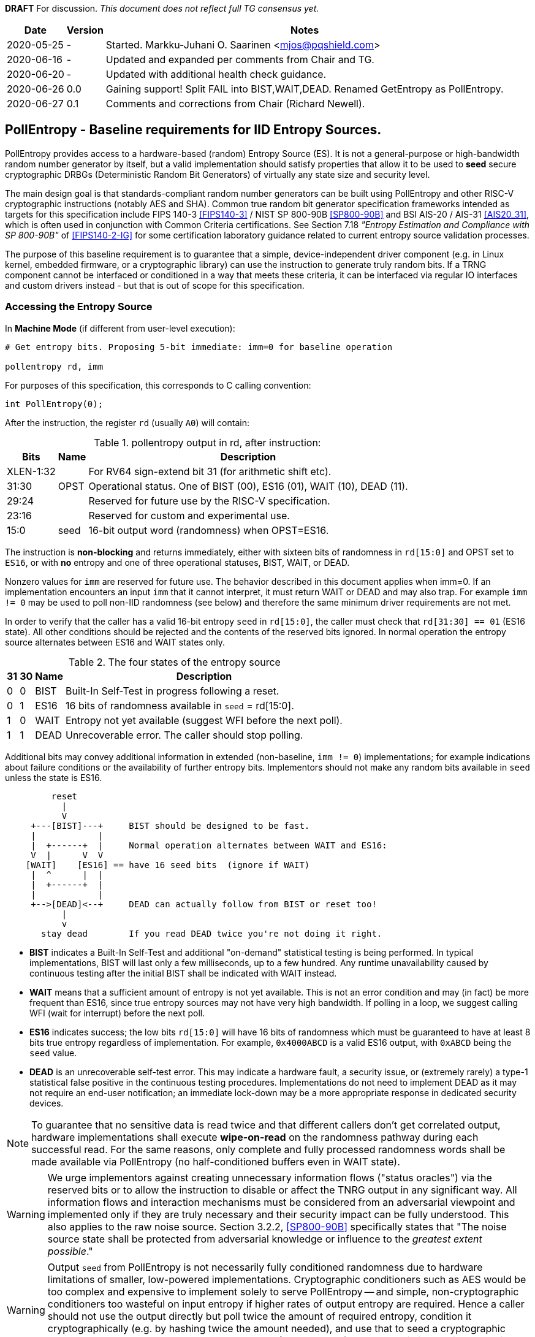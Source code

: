 **DRAFT**  For discussion.
__This document does not reflect full TG consensus yet.__

[cols="1,1,3"]
[%autowidth]
|===
| Date  | Version   | Notes

| 2020-05-25 |    - | Started. Markku-Juhani O. Saarinen <mjos@pqshield.com>
| 2020-06-16 |    - | Updated and expanded per comments from Chair and TG.
| 2020-06-20 |    - | Updated with additional health check guidance.
| 2020-06-26 |  0.0 | Gaining support! Split FAIL into BIST,WAIT,DEAD. Renamed GetEntropy as PollEntropy.
| 2020-06-27 |  0.1 | Comments and corrections from Chair (Richard Newell).
|===

== PollEntropy - Baseline requirements for IID Entropy Sources.

PollEntropy provides access to a hardware-based (random) Entropy Source (ES).
It is not a general-purpose or high-bandwidth random number generator by
itself, but a valid implementation should satisfy properties that allow it
to be used to *seed* secure cryptographic DRBGs (Deterministic Random Bit
Generators) of virtually any state size and security level.

The main design goal is that standards-compliant random number generators can
be built using PollEntropy and other RISC-V cryptographic instructions
(notably AES and SHA). Common true random bit generator specification
frameworks intended as targets for this specification include
FIPS 140-3 <<FIPS140-3>> / NIST SP 800-90B <<SP800-90B>> and
BSI AIS-20 / AIS-31 <<AIS20_31>>, which is often used in conjunction with
Common Criteria certifications.  See Section 7.18
__"Entropy Estimation and Compliance with SP 800-90B"__ of
<<FIPS140-2-IG>> for some certification laboratory guidance related
to current entropy source validation processes.

The purpose of this baseline requirement is to guarantee that a simple,
device-independent driver component (e.g. in Linux kernel, embedded firmware,
or a cryptographic library) can use the instruction to generate truly random
bits. If a TRNG component cannot be interfaced or conditioned in a way that
meets these criteria, it can be interfaced via regular IO interfaces and
custom drivers instead - but that is out of scope for this specification.

=== Accessing the Entropy Source

In **Machine Mode** (if different from user-level execution):
----
# Get entropy bits. Proposing 5-bit immediate: imm=0 for baseline operation

pollentropy rd, imm
----

For purposes of this specification, this corresponds to C calling convention:
----
int PollEntropy(0);
----

After the instruction, the register `rd` (usually `A0`) will contain:

.pollentropy output in rd, after instruction:
[cols="1,1,3"]
[%autowidth]
|===
|     Bits  | Name | Description

| XLEN-1:32 |      | For RV64 sign-extend bit 31 (for arithmetic shift etc).
|     31:30 | OPST | Operational status. One of BIST (00), ES16 (01), WAIT (10), DEAD (11).
|     29:24 |      | Reserved for future use by the RISC-V specification.
|     23:16 |      | Reserved for custom and experimental use.
|      15:0 | seed | 16-bit output word (randomness) when OPST=ES16.
|===

The instruction is **non-blocking** and returns immediately, either with
sixteen bits of randomness in `rd[15:0]` and OPST set to `ES16`, or with
**no** entropy and one of three operational statuses, BIST, WAIT, or DEAD.

Nonzero values for `imm` are reserved for future use. The behavior described
in this document applies when imm=0. If an implementation encounters an input
`imm` that it cannot interpret, it must return WAIT or DEAD and may also trap.
For example `imm != 0` may be used to poll non-IID randomness (see below) and
therefore the same minimum driver requirements are not met.

In order to verify that the caller has a valid 16-bit entropy `seed` in
`rd[15:0]`, the caller must check that `rd[31:30] == 01` (ES16 state).
All other conditions should be rejected and the contents of the reserved
bits ignored. In normal operation the entropy source alternates between
ES16 and WAIT states only.

.The four states of the entropy source
[cols="1,1,1,3"]
[%autowidth]
|===
| 31| 30| Name | Description

| 0 | 0 | BIST | Built-In Self-Test in progress following a reset.
| 0 | 1 | ES16 | 16 bits of randomness available in `seed` = rd[15:0].
| 1 | 0 | WAIT | Entropy not yet available (suggest WFI before the next poll).
| 1 | 1 | DEAD | Unrecoverable error. The caller should stop polling.
|===

Additional bits may convey additional information in extended
(non-baseline, `imm != 0`) implementations; for example indications about
failure conditions or the availability of further entropy bits.
Implementors should not make any random bits available in `seed` unless
the state is ES16.

----
         reset
           |
           V
     +---[BIST]---+     BIST should be designed to be fast.
     |            |
     |  +------+  |     Normal operation alternates between WAIT and ES16:
     V  |      V  V
    [WAIT]    [ES16] == have 16 seed bits  (ignore if WAIT)
     |  ^      |  |
     |  +------+  |
     |            |
     +-->[DEAD]<--+     DEAD can actually follow from BIST or reset too!
           |
           v
       stay dead        If you read DEAD twice you're not doing it right.
----


*   **BIST** indicates a Built-In Self-Test and additional "on-demand"
    statistical testing is being performed. In typical implementations,
    BIST will last only a few milliseconds, up to a few hundred.
    Any runtime unavailability caused by continuous testing after the
    initial BIST shall be indicated with WAIT instead.

*   **WAIT** means that a sufficient amount of entropy is not yet available.
    This is not an error condition and may (in fact) be more frequent than
    ES16, since true entropy sources may not have very high bandwidth.
    If polling in a loop, we suggest calling WFI (wait for interrupt) before
    the next poll.

*   **ES16** indicates success; the low bits `rd[15:0]` will have 16 bits
    of randomness which must be guaranteed to have at least 8 bits true entropy
    regardless of implementation. For example, `0x4000ABCD` is a valid ES16
    output, with `0xABCD` being the `seed` value.

*   **DEAD** is an unrecoverable self-test error. This may indicate a
    hardware fault, a security issue, or (extremely rarely) a type-1
    statistical false positive in the continuous testing procedures.
    Implementations do not need to implement DEAD as it may not require
    an end-user notification; an immediate lock-down may be a more
    appropriate response in dedicated security devices.

NOTE:   To guarantee that no sensitive data is read twice and
that different callers don't get correlated output, hardware
implementations shall execute *wipe-on-read* on the randomness pathway
during each successful read. For the same reasons, only complete and fully
processed randomness words shall be made available via PollEntropy
(no half-conditioned buffers even in WAIT state).

WARNING:    We urge implementors against creating unnecessary information
flows ("status oracles") via the reserved bits or to allow the instruction
to disable or affect the TNRG output in any significant way. All information
flows and interaction mechanisms must be considered from an adversarial
viewpoint and implemented only if they are truly necessary and their security
impact can be fully understood. This also applies to the raw
noise source. Section 3.2.2, <<SP800-90B>> specifically states that
"The noise source state shall be protected from adversarial knowledge
or influence to the __greatest extent possible__."

WARNING:    Output `seed` from PollEntropy is not necessarily fully
conditioned randomness due to hardware limitations of smaller, low-powered
implementations. Cryptographic conditioners such as AES would be too
complex and expensive to implement solely to serve PollEntropy -- and simple,
non-cryptographic conditioners too wasteful on input entropy if higher
rates of output entropy are required. Hence a caller should not use the
output directly but poll twice the amount of required entropy, condition
it cryptographically (e.g. by hashing twice the amount needed), and use
that to seed a cryptographic DRBG. Implementors are urged to use the RISC-V
(AES and SHA) cryptographic instruction extensions to build conditioners
and DRBGs.


====    Baseline output requirements for PollEntropy(0)

*   **Entropy:** Each 16-bit output sample (`seed`) has at least 8 bits of
    independent, unpredictable true randomness (entropy). This
    minimum requirement means that 128 bits of output entropy can be
    consistently obtained from each 256-bit (16x16) PollEntropy
    output sequence via (a vetted) cryptographic conditioning algorithm
    (see Section 3.1.5.1.2 in <<SP800-90B>>) such as a cryptographic hash
    (SHA-2 <<FIPS180>> or SHA-3 <<FIPS202>>). Driver developers may make
    this conservative assumption but are not prohibited from using more
    than twice the number of seed bits relative to the desired resulting
    entropy.

*   **IID**: The output should be __Independent and Identically Distributed__
    (IID), meaning that the output distribution does not change over time
    and that output words do not convey information about each other.
    This implies that IID tests in <<SP800-90B>> are consistently passed
    and that the construction of the physical source and sampling mechanism
    suggests nothing against the IID assumption.

*   **Validity:** The instruction never returns ES16 if sufficient entropy
    is not available and should not set any `seed` bits either. In particular
    PollEntropy sets WAIT if called too rapidly in succession and BIST
    immediately after startup. More detailed warm-up and continuous tests
    may be delegated to the software or firmware component, as required
    for certification. (Note that the hardware/software system up to and
    including the output of the software driver is to be certified,
    not just the hardware instruction).

NOTE: The min-entropy assessment methodology in <<SP800-90B>> has a safety
margin in its confidence intervals and therefore requires each 16-bit word
to have somewhat more than 8 bits of real entropy to meet our criteria.
In practice we recommend the distribution to be significantly
closer to uniform to satisfy additional usability and <<AIS20_31>>
requirements.

NOTE: These are minimum requirements; an implementation can also output
fully conditioned, perfectly distributed numbers. However, it is required
that if a full DRBG is used as a source, it must have an internal state
with at least 256 bits of secret entropy (e.g. a CTR_DRBG built from AES-128
is never sufficient). In general, any implementation of PollEntropy that
limits the security strength shall not reduce it to less than 256 bits.
The generator should be able to support "LEVEL 5" post-quantum
cryptography standards <<NISTPQC>>.


====    Polling Randomness (Guidance)

In C, for an output word obtained via `x = PollEntropy(0)` the validity
check may be implemented as  `(x >> 30) == 1` and output seed derived via
`seed = x & 0xFFFF`. It is important that the validity check of two
bits is performed with a single comparison and that the reserved bits
are masked away and have no effect on program flow. This protects against
unwanted timing oracles if these bits are used to convey additional
information in the future.

An acceptable random number generator (DRBG) initialization sequence would
obtain 512 bits (32 successful calls) of PollEntropy output and hash it with
a suitable mechanism such as SHA2/3-384/512 or SHAKE256 <<FIPS180>> <<FIPS202>>
to produce the initial seed for a DRBG -- such as CTR_DRBG built from
AES-256 <<SP800-90A>>.

We recommend against busy-loop polling on this instruction as it may have
relatively low bandwidth. Even though no specific interrupt sequence is
specified, it is required that the WFI instruction is available and does
not trap on systems that implement PollEntropy (WFI can be implemented as
a NOP).

As a minimum requirement for portable drivers, a WAIT or BIST from
PollEntropy should be followed by a WFI before another PollEntropy
instruction is issued. This (at least potentially) allows energy-saving
sleep on MCUs and context switching on a higher-end CPUs.

The instruction should return BIST during its "warm-up" and start-up
testing period. An internal delay or randomness quality monitor is often
implemented for this. Secondary quality monitors can be implemented in
the driver component to comply with certification requirements.
Permanent test failures should result in unrecoverable DEAD status --
however this (DEAD reporting) can be skipped to halt the entire system
outright if that is deemed appropriate.

On systems that do not have a suitable hardware generator available,
the instruction should not be available either; they should have negative
discovery (permanently returning DEAD should not be used for this purpose
as that may initiate an immediate shutdown as it can be interpreted as
an integrity breach of the security subsystem).

On virtualized platforms, the output is expected to be directly sourced
from a suitable host system resource such as the  `/dev/random` character
device or `getrandom(2)` syscalls. Note that the host random number generator
must also satisfy the 256-bit security (secret entropy) requirement.


====    Health Tests (Guidance)

The purpose of a cryptographic entropy source is to produce secret keying
material, as well as for other purposes such as initialization vectors and
nonces. Therefore a good-quality hardware entropy source implements
appropriate controls to guarantee unpredictability, prevent leakage, and
deny adversarial control over the entropy output or its generation mechanism.
These are not intended for hardware diagnostics but for detecting security
issues. Additional "debug" mechanisms may be used if necessary, but then the
device must be outside production use.

*   **Health tests are security controls.** Health checks can take the form
    of integrity checks, start-up tests, continuous tests, and on-demand
    tests. The tests can be implemented in hardware or firmware; typically
    both. Several are mandated by security standards such as <<FIPS140>>.
    The exact choice of appropriate health tests depends on the certification
    target, system architecture, the threat model, entropy source type, and
    other factors.

*   **Avoid Unnecessary Information Flows.**  The role of the RISC-V ISA
    implementation is to try to ensure that the hardware-software interface
    minimizes avenues for adversarial information flow (called "attack
    oracles" in cryptography"); all status information that is unnecessary
    in normal operation should be eliminated. Out-of-band information such
    as (health) "status bits" or even the __timing__ of on-demand health
    checks should be considered to be potentially exploitable attack oracles.

*   **On-demand testing** is usually invoked via resetting, rebooting, or
    powering-up the hardware. Typically, the implementation will just return
    BIST during the initial start-up self-test period; in any case, the driver
    must wait for them to finish before starting cryptographic operations.
    The term "on-demand" does not mean that the end-user or application
    program should be able to manually invoke them in the field (the term is
    a throw-back to an earlier era when random number generators were not
    integrated autonomous systems and sometimes even had human operators).

*   **Continuous tests** often maintain a state (such as counters) related to
    noise or entropy output. This is potentially statistically correlated to
    some secret some keying material. A hardware-based continuous testing
    mechanism must not make such state or statistical information externally
    available, and it must be zeroized periodically or upon demand via
    reset, power-up, or similar signal. Upon continuous testing failure, the
    entropy source may first go into a "cool off" WAIT state for a short
    period, and then enter a fatal DEAD error state. Software drivers may
    handle statistical tests as they see fit.

*   **Fault attacks.** Some hardware random generators are, by their physical
    construction, more exposed to non-adversarial environmental and
    manufacturing issues than purely deterministic logic components. However,
    even such "natural" failure modes may indicate a  __fault attack__ and
    therefore should not be addressed as a diagnostic issue but as a general
    system integrity failure (see e.g. <<MaMo09>> <<KaScVe13>>).

*   **Error states are fatal**. Since the security of most cryptographic
    operations depends on the entropy source, a system-wide "default deny"
    security policy approach is appropriate for most entropy source failures.
    A hardware test failure should result in at least in DEAD, an instruction
    trap but possibly also hard reset/halt. It's a show stopper: The entropy
    source must not be allowed to run if its secure operation can't be
    guaranteed.

*   **False-positives.** The statistical nature of some tests makes
    "type-1" false positives a possibility. Security architects will
    understand to use permanent or hard-to-recover "security-fuse" lockdowns
    only if the P-value threshold of a test is such that the probability of
    false-positive is negligible over the entire device lifetime.


=== Overall RNG Architecture (Informational)


Raw output from this instruction shall not be used for cryptographic
purposes directly. Its purpose is to provide entropy for cryptographic
conditioning components and a DRBG (PRNG) implemented in software.

The construction and certification of the hardware component are left
to the vendor. This ISA document specifies requirements to its output
and assumptions that can be made when using baseline-compliant IID sources.

Some higher-level TRNG module (in the scope of a certification and
evaluation) may consist of the hardware circuit together with a suitable
driver that implements the required health checks, cryptographic
conditioning, etc. The delineation of the ISA component is as follows:

----
         [ "NOISE" ]            //    Physical source w. stochastic model.
              |
              |     (Raw "analog" signal.)
              V
H        [ Sampler ]            //    Digitizer, photon detector, etc.
a             |
r             |     (Raw random bit sequence.)
d             |
w             +-----> [ Health Checks ]  // and "GetNoise" diagnostics.
a             |
r      [ Conditioning ]         //    Usually non-cryptographic
e             |
              |     (seed)      //    Concentrated randomness: H(seed) > 8
              V
ISA:   [ PollEntropy ]          //    Returning 16 bits (ES16) or WAIT/..
              |
S             V
o    [ Software Driver ]        //    Also part of the entropy source (ES)!
f    [ - Monitoring    ]        //    e.g. More statistical things
t    [ - Cryptographic ]        //    e.g. SHA2, AES based "random pool":
w    [    conditioning ]        //    input entropy 2 * h_in >= n_out output
a             |
r             V
e      [ Secure DRBG ]          //    e.g. CTR_DRBG, Hash_DRBG, HMAC_DRBG
              |
              V
      [ API Interface ]         //    e.g. /dev/urandom or RAND_bytes(3)
              |
              V
 Application / Crypto Algorithm
----

Functionally PollEntropy implements the GetEntropy() abstract component of
SP 800-90B (with ES16 mapping to TRUE status and other statuses being FALSE).
SP 800-90B GetNoise(), if needed, can be implemented via a hardware debug
interface or vendor-specific CSR (out of scope of this specification) and
HealthTest() roughly maps to BIST and DEAD operational statuses.

==== Typical Driver functionality

NOTE:   Our discussion of software components is informational only but
we emphasize that users of PollEntropy must always implement a DRBG driver
for cryptographic use.

Some of the TRNG functions delegated to software driver component may include
(in system kernel, shared runtime, or cryptographic library):

-   Discovery of the instruction and its features.
-   Additional warm-up tests if required for certification such as <<FIPS140>>.
-   Cryptographic conditioning, e.g. SHA2/HMAC, AES/CMAC, AES/CBC-MAC as
    discussed in <<SP800-90B>>. This is required to compress 2*n (or more)
    bits of PollEntropy output into n bits of "full entropy".
-   Producing DRBG output using cryptographic mechanisms such as CTR_DRBG,
    Hash_DRBG, HMAC_DRBG as discussed in <<SP800-90A>>.
-   Known-answer tests of cryptographic components used for conditioning
    or DRBG, if required. These implementations can leverage the relevant
    (AES and SHA-2) cryptographic instructions.
-   Additional Health monitoring (power-up tests, software/firmware tests,
    continuous tests, critical functions tests, conditional tests, etc) as
    required by <<FIPS140>>.
-   Zeroization: Since plaintext cryptographic keys or other Critical
    Security Parameters (CSPs) are not held by the Entropy Source and
    the hardware component outputs non-correlated IID randomness,
    zeroization mostly affects software-controlled variables. The hardware
    system may independently implement zeroization during reset, physical
    security violation, or shutdown (but this is outside the scope of
    this ISA document).

==== Discussion

NOTE:   While we do not require entropy source implementations to be
certified designs, we do expect that they behave in a compatible manner and
do not create unnecessary security risks to users. Self-evaluation and
testing following appropriate security standards is usually needed to
achieve this.

U.S. NIST has published a recommendation for entropy source evaluation
in 2018 <<SP800-90B>>, which complements earlier DRBG specification
<<SP800-90A>>. NIST has also made a statistical test suite
<<SP800-22>> available.

German BSI (Bundesamt für Sicherheit in der Informationstechnik) has also
published two methods, AIS-20 and AIS-31, for evaluating random number
generators. Their status is discussed in <<BSI-RAND>>. This methodology is
widely used in Common Criteria (CC) evaluations.

It is the intention that PollEntropy may be instantiated to meet the
Entropy Source requirements (with or without conditioning) of <<SP800-90B>>.
The entropy requirements in the U.S. document focus on min-entropy and allow
cryptographic conditioning of relatively low-quality random numbers as input.

IID is an optional requirement in <<SP800-90B>> but is needed to
prevent information leakage between processes using the PollEntropy
instruction. Furthermore, it significantly simplifies certification and
vendor-independent driver development. However this document can be
expanded to non-IID sources later.

A conditioning component may be applied to the output from a raw
random noise source to reduce bias and remove redundancy to meet
the criteria for seed output. Some security evaluation approaches
will need to bypass the conditioning component and access the raw noise
sequence directly (GetNoise function of <<SP800-90B>>). This is
a vendor-specific matter (not ISA), and only needed for certification,
post-fabrication checks, and other evaluation/diagnostics; regular
applications or drivers should not need it. Such a "debug" interface must
have restricted access for security. Any raw noise bits exported by the
abstract GetNoise function (however implemented) shall not be used in the
generation of any bits returned by the PollEntropy instruction.

The methods discussed in AIS-31 <<AIS31>> are related to physical
random number generators (i.e. PollEntropy), while AIS-20 <<AIS20>>
describes deterministic random number generators. Later the documents
were combined into <<AIS20_31>> but the older ones were not completely
superceded <<BSI-RAND>>. Anyway there are two classes of physical RNGs,
P1 and P2, while there are four classes K1-K4 of DRBGs.
There is a relationship between the two; Class P1 randomness source is
suitable for DRBGs in classes K1 and K2, while P2 source is used for K3
and K4 DRBGs.

The requirements for the P2 source necessitate near-uniform output even from
the "raw" entropy source. For example criteria P2.i)(vii.e) requires an entropy
estimate of at least 7.976 bits per byte using "test T8" in <<AIS31>>,
which is derived from Coron's test <<Co99>>. Hence we suggest that each
16-bit output word has much more than the minimum entropy content of >8 bits
(i.e. >4 bits per byte) as required by this specification.

A common approach seems to be that 2*n bits from an entropy source is used
to generate n bits of "full randomness" with a cryptographic conditioner.
However <<SP800-90B>> is relatively new and fewer certifications have been
made to this standard than to Common Criteria and <<AIS31>>, so we recommend
targeting lower redundancy.

This interface can be used by both classical Entropy Sources (ES) and
Quantum Entropy Sources (QES, see ITU <<X.1709>> for definitions) if the
QES meets the required classical entropy criteria. The use of quantum-origin
entropy (the distinguishing factor of QES) is usually only required in
protocols that have security proofs derived directly from quantum mechanics
(e.g. Quantum Key Agreement). Pure cryptographic protocols that do not
impose requirements on the physical layer communication channels usually
only require "classical" entropy. This also applies to post-quantum
cryptographic standards <<NISTPQC>>, which generally do not require a QES.


=== References

[[SP800-90A]][SP800-90A]
E. Barker and J. Kelsey,
"Recommendation for Random Number Generation Using Deterministic Random
Bit Generators." NIST SP 800-90A Rev 1, June 2015.
https://doi.org/10.6028/NIST.SP.800-90Ar1

[[SP800-90B]][SP800-90B]
M. S. Turan, E. Barker, J. Kelsey, K. A. McKay, M. L. Baish, and M. Boyle,
"Recommendation for the Entropy Sources Used for Random Bit Generation."
NIST SP 800-90B, January 2018.
https://doi.org/10.6028/NIST.SP.800-90B

[[SP800-90B-CODE]][SP800-90B-CODE]
"The SP800-90B_EntropyAssessment C++ package implements the min-entropy
assessment methods included in Special Publication 800-90B."
https://github.com/usnistgov/SP800-90B_EntropyAssessment

[[SP800-22]][SP800-22]
L. Bassham, A. Rukhin, J. Soto, J. Nechvatal, M. Smid, E. Barker,
S. Leigh, M. Levenson, M. Vangel, D. Banks, N. Heckert, and J. Dray,
"A Statistical Test Suite for Random and Pseudorandom Number Generators
for Cryptographic Applications."
NIST SP 800-22 Rev. 1a, April 2010.
https://doi.org/10.6028/NIST.SP.800-22r1a

[[FIPS140]][FIPS140]
NIST,
"Security Requirements for Cryptographic Modules."
FIPS PUB 140-2, May 2001.
__(Testing on FIPS 140-2 will end in September 2020.)__
https://doi.org/10.6028/NIST.FIPS.140-2

[[FIPS140-2-IG]][FIPS140-2-IG]
NIST and CCCS,
"Implementation Guidance for FIPS 140-2 and the Cryptographic Module
Validation Program."
CMVP Update, December 2019.
https://csrc.nist.gov/CSRC/media/Projects/Cryptographic-Module-Validation-Program/documents/fips140-2/FIPS1402IG.pdf

[[FIPS140-3]][FIPS140-3]
NIST,
"Security Requirements for Cryptographic Modules."
FIPS PUB 140-3, March 2019.
__(Testing on FIPS 140-3 will commence in September 2020.)__
https://doi.org/10.6028/NIST.FIPS.140-3

[[FIPS180]][FIPS180]
NIST,
"Secure Hash Standard (SHS)."
FIPS PUB 180-4, August 2015.
https://doi.org/10.6028/NIST.FIPS.180-4

[[FIPS197]][FIPS197]
NIST,
"Advanced Encryption Standard (AES)."
FIPS PUB 197, November 2001.
https://doi.org/10.6028/NIST.FIPS.197

[[FIPS202]][FIPS202]
NIST,
"SHA-3 Standard: Permutation-Based Hash and Extendable-Output Functions."
FIPS PUB 202, August 2015.
https://doi.org/10.6028/NIST.FIPS.202

[[BSI-RAND]][BSI-RAND]
BSI, "Evaluation of random number generators."
Version 0.10, BSI, March 2013.
https://www.bsi.bund.de/SharedDocs/Downloads/DE/BSI/Zertifizierung/Interpretationen/AIS_20_AIS_31_Evaluation_of_random_number_generators_e.html

[[AIS31]][AIS31]
W. Killman and W. Schindler.
"A proposal for: Functionality classes and evaluation methodology for true
(physical) random number generators."
AIS 31, Version 3.1, BSI, September 2001.
https://www.bsi.bund.de/SharedDocs/Downloads/DE/BSI/Zertifizierung/Interpretationen/AIS_31_Functionality_classes_evaluation_methodology_for_true_RNG_e.html

[[AIS20]][AIS20]
W. Schindler,
"Functionality classes and evaluation methodology for deterministic random
number generators."
AIS 20, Version 2.0, BSI, December 1999.
https://www.bsi.bund.de/SharedDocs/Downloads/DE/BSI/Zertifizierung/Interpretationen/AIS_20_Functionality_Classes_Evaluation_Methodology_DRNG_e.html

[[AIS20_31]][AIS20_31]
W. Killmann and W. Schindler,
"A Proposal for: Functionality classes for random number generators."
AIS 20 / AIS 31, Version 2.0, BSI, December 2011.
https://www.bsi.bund.de/SharedDocs/Downloads/DE/BSI/Zertifizierung/Interpretationen/AIS_31_Functionality_classes_for_random_number_generators_e.html

[[X.1709]][X.1709]
ITU,
"Quantum noise random number generator architecture."
Recommendation ITU-T X.1702, November 2019.
https://www.itu.int/rec/T-REC-X.1702-201911-I/en

[[NISTPQC]][NISTPQC]
NIST,
"Post-Quantum Cryptography Standardization."
NIST Post Quantum Cryptography project, 2017-.
https://csrc.nist.gov/Projects/post-quantum-cryptography/Post-Quantum-Cryptography-Standardization



==== Informational References (Alphabetical)

[[AMD17]][AMD17]
AMD,
"AMD Random Number Generator."
Technical Report, Advanced Micro Devices, June 2017.
https://www.amd.com/system/files/TechDocs/amd-random-number-generator.pdf

[[ARM17]][ARM17]
ARM,
"ARM TrustZone True Random Number Generator: Technical Reference Manual"
ARM 100976_0000_00_en (rev. r0p0), May 2017.
http://infocenter.arm.com/help/index.jsp?topic=/com.arm.doc.100976_0000_00_en

[[ARM20]][ARM20]
ARM,
"Arm Architecture Registers: Armv8, for Armv8-A architecture profile."
ARM DDI 0595 (ID033020), April 2020.
https://static.docs.arm.com/ddi0595/g/SysReg_xml_v86A-2020-03.pdf

[[BaLuMi11]][BaLuMi11]
M. Baudet, D. Lubicz, J. Micolod, and André Tassiaux,
"On the Security of Oscillator-Based Random Number Generators."
J. Cryptology, vol. 24, pp. 398-425, Springer, 2011.
https://doi.org/10.1007/s00145-010-9089-3

[[BeRePa14]][BeRePa14]
G. T. Becker, F. Regazzoni, C. Paar, and W. P. Burleson,
"Stealthy Dopant-Level Hardware Trojans: extended version."
J. Cryptographic Engineering, vol. 4, pp. 19-31, Springer, 2014.
https://doi.org/10.1007/s13389-013-0068-0


[[ChMaGa16]][ChMaGa16]
S. Checkoway, J. Maskiewicz, C. Garman, J. Friedm, S. Cohneym, M. Green,
N. Heninger, R. Weinmann, E. Rescorla, and H. Shacham,
"A Systematic Analysis of the Juniper Dual EC Incident."
ACM CCS 2016, pp. 468-479, ACM, 2016.
https://doi.org/10.1145/2976749.2978395

[[Co99]][Co99]
J. S. Coron,
"On the Security of Random Sources."
PKC 1999, LNCS 1560, Springer, pp. 29-42, 1999.
https://doi.org/10.1007/3-540-49162-7_3

[[CoKwPa20]][CoKwPa20]
S. Cohney, A. Kwong, S. Paz, D. Genkin, N. Heninger, E. Ronen, and Y Yarom,
"Pseudorandom Black Swans: Cache Attacks on CTR_DRBG."
IEEE S&P 2020, Vol 1, pp. 875-892, 2020.
https://doi.ieeecomputersociety.org/10.1109/SP40000.2020.00046

[[HaKoMa12]][HaKoMa12]
M. Hamburg, P. Kocher, and M. E. Marson,
"Analysis of Intel's Ivy Bridge Digital Random Number Generator."
Technical Report, Cryptography Research (Prepared for Intel), March 2012.

[[HoSh20]][HoSh20]
V. T. Hoang and Y. Shen,
"Security Analysis of NIST CTR-DRBG."
CRYPTO 2020, To appear, 2020.
https://eprint.iacr.org/2020/619

[[KaScVe13]][KaScVe13]
D. Karaklajić, J.-M. Schmidt, and I. Verbauwhede,
"Hardware Designer's Guide to Fault Attacks."
IEEE Transactions on Very Large Scale Integration (VLSI) Systems,
vol. 21, no. 12, pp. 2295-2306, Dec. 2013,
https://doi.org/10.1109/TVLSI.2012.2231707

[[LiBaBo13]][LiBaBo13]
J. S. Liberty, A. Barrera, D. W. Boerstler, T. B. Chadwick, S. R. Cottier, H. P. Hofstee, J. A. Rosser, and  M. L. Tsai,
"True hardware random number generation implemented in the 32-nm SOI POWER7+ processor."
IBM J. of Res. and Dev., vol. 57, no. 6, pp. 4:1-4:7, Nov.-Dec. 2013.
https://doi.org/10.1147/JRD.2013.2279599

[[MaMo09]][MaMo09]
A. T. Markettos and S. W. Moore, "The Frequency Injection Attack on
Ring-Oscillator-Based True Random Number Generators."
CHES 2009, LNCS 5747, Springer, pp. 317-331, 2009.
https://doi.org/10.1007/978-3-642-04138-9_23

[[Me18]][Me18]
J. P. Mechalas,
"Intel Digital Random Number Generator (DRNG): Software Implementation Guide."
Revision 2.1. Intel Technical Report, October 2018.
https://software.intel.com/content/www/us/en/develop/articles/intel-digital-random-number-generator-drng-software-implementation-guide.html

[[RaSt98]][RaSt98]
M. Raab and A. Steger,
"“Balls into Bins” — A Simple and Tight Analysis."
RANDOM 1998, LNCS 1518, Springer, pp. 159-170, 1999.
https://doi.org/10.1007/3-540-49543-6_13

[[RaMiRa21]][RaMiRa21]
H. Ragab, A. Milburn, K. Razavi, H. Bos, and C. Giuffrida,
"CrossTalk : Speculative Data Leaks Across Cores Are Real."
To appear at IEEE S&P 2021.
https://download.vusec.net/papers/crosstalk_sp21.pdf

[[ScKi02]][ScKi02]
W. Schindler and W. Killmann,
"Evaluation Criteria for True (Physical) Random Number Generators Used in
Cryptographic Applications."
CHES 2002, LNCS 2523, Springer, pp. 431-449, 2002.
https://doi.org/10.1007/3-540-36400-5_31

[[ShTe15]][ShTe15]
T. Shrimpton and R. S. Terashima,
"A Provable-Security Analysis of Intel’s Secure Key RNG."
EUROCRYPT 2015, LNVS 9056, Springer, pp. 77-100, 2015.
https://doi.org/10.1007/978-3-662-46800-5_4

[[WoSh19]][WoSh19]
J. Woodage and D. Shumov,
"An Analysis of NIST SP 800-90A."
EUROCRYPT 2019, LNCS 11477, pp. 151-180, 2019.
https://eprint.iacr.org/2018/349
https://doi.org/10.1007/978-3-030-17656-3_6

